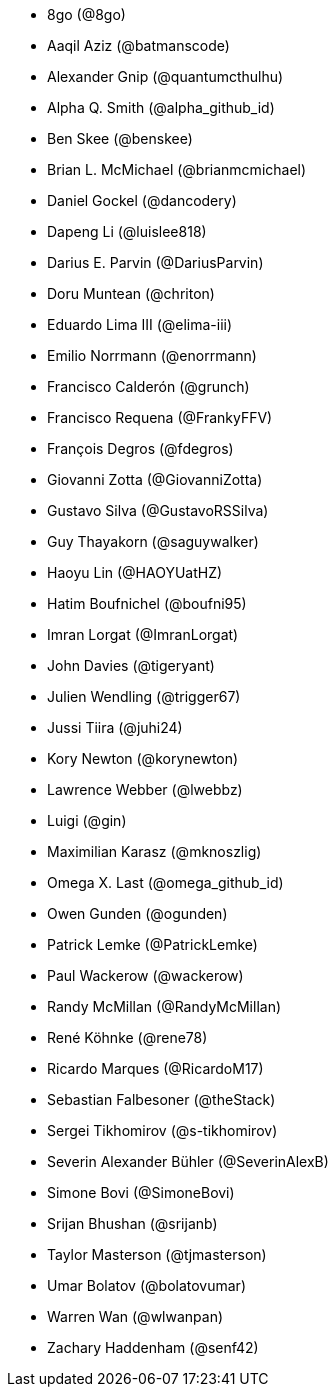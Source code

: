 * 8go (@8go)
* Aaqil Aziz (@batmanscode)
* Alexander Gnip (@quantumcthulhu)
* Alpha Q. Smith (@alpha_github_id)
* Ben Skee (@benskee)
* Brian L. McMichael (@brianmcmichael)
* Daniel Gockel (@dancodery)
* Dapeng Li (@luislee818)
* Darius E. Parvin (@DariusParvin)
* Doru Muntean (@chriton)
* Eduardo Lima III (@elima-iii)
* Emilio Norrmann (@enorrmann)
* Francisco Calderón (@grunch)
* Francisco Requena (@FrankyFFV)
* François Degros (@fdegros)
* Giovanni Zotta (@GiovanniZotta)
* Gustavo Silva (@GustavoRSSilva)
* Guy Thayakorn (@saguywalker)
* Haoyu Lin (@HAOYUatHZ)
* Hatim Boufnichel (@boufni95)
* Imran Lorgat (@ImranLorgat)
* John Davies (@tigeryant)
* Julien Wendling (@trigger67)
* Jussi Tiira (@juhi24)
* Kory Newton (@korynewton)
* Lawrence Webber (@lwebbz)
* Luigi (@gin)
* Maximilian Karasz (@mknoszlig)
* Omega X. Last (@omega_github_id)
* Owen Gunden (@ogunden)
* Patrick Lemke (@PatrickLemke)
* Paul Wackerow (@wackerow)
* Randy McMillan (@RandyMcMillan)
* René Köhnke (@rene78)
* Ricardo Marques (@RicardoM17)
* Sebastian Falbesoner (@theStack)
* Sergei Tikhomirov (@s-tikhomirov)
* Severin Alexander Bühler (@SeverinAlexB)
* Simone Bovi (@SimoneBovi)
* Srijan Bhushan (@srijanb)
* Taylor Masterson (@tjmasterson)
* Umar Bolatov (@bolatovumar)
* Warren Wan (@wlwanpan)
* Zachary Haddenham (@senf42)
